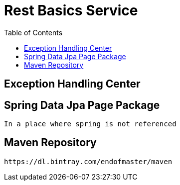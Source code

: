 :toc: left
:experimental:
:font: Microsoft YaHei
= Rest Basics Service

== Exception Handling Center
== Spring Data Jpa Page Package
  In a place where spring is not referenced

== Maven Repository
  https://dl.bintray.com/endofmaster/maven